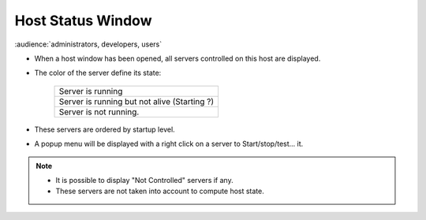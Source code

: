 Host Status Window
------------------

:audience:`administrators, developers, users`

-  When a host window has been opened, all servers controlled on this
   host are displayed.
-  The color of the server define its state:

    +--------------------------------------------------------+
    | |image6| Server is running                             |
    +--------------------------------------------------------+
    | |image7| Server is running but not alive (Starting ?)  |
    +--------------------------------------------------------+
    | |image8| Server is not running.                        |
    +--------------------------------------------------------+
-  These servers are ordered by startup level.

|image0|

-  A popup menu will be displayed with a right click on a server to
   Start/stop/test... it.

|image1|

.. note::

    * It is possible to display "Not Controlled" servers if any.
    * These servers are not taken into account to compute host state.

   
   
   
.. Image definitions
   ------------------------

.. |image0| image:: img/host_window.jpg
.. |image1| image:: img/host_window2.png

.. |image6| image:: img/greenbal.gif
.. |image7| image:: img/blueball.gif
.. |image8| image:: img/redball.gif

